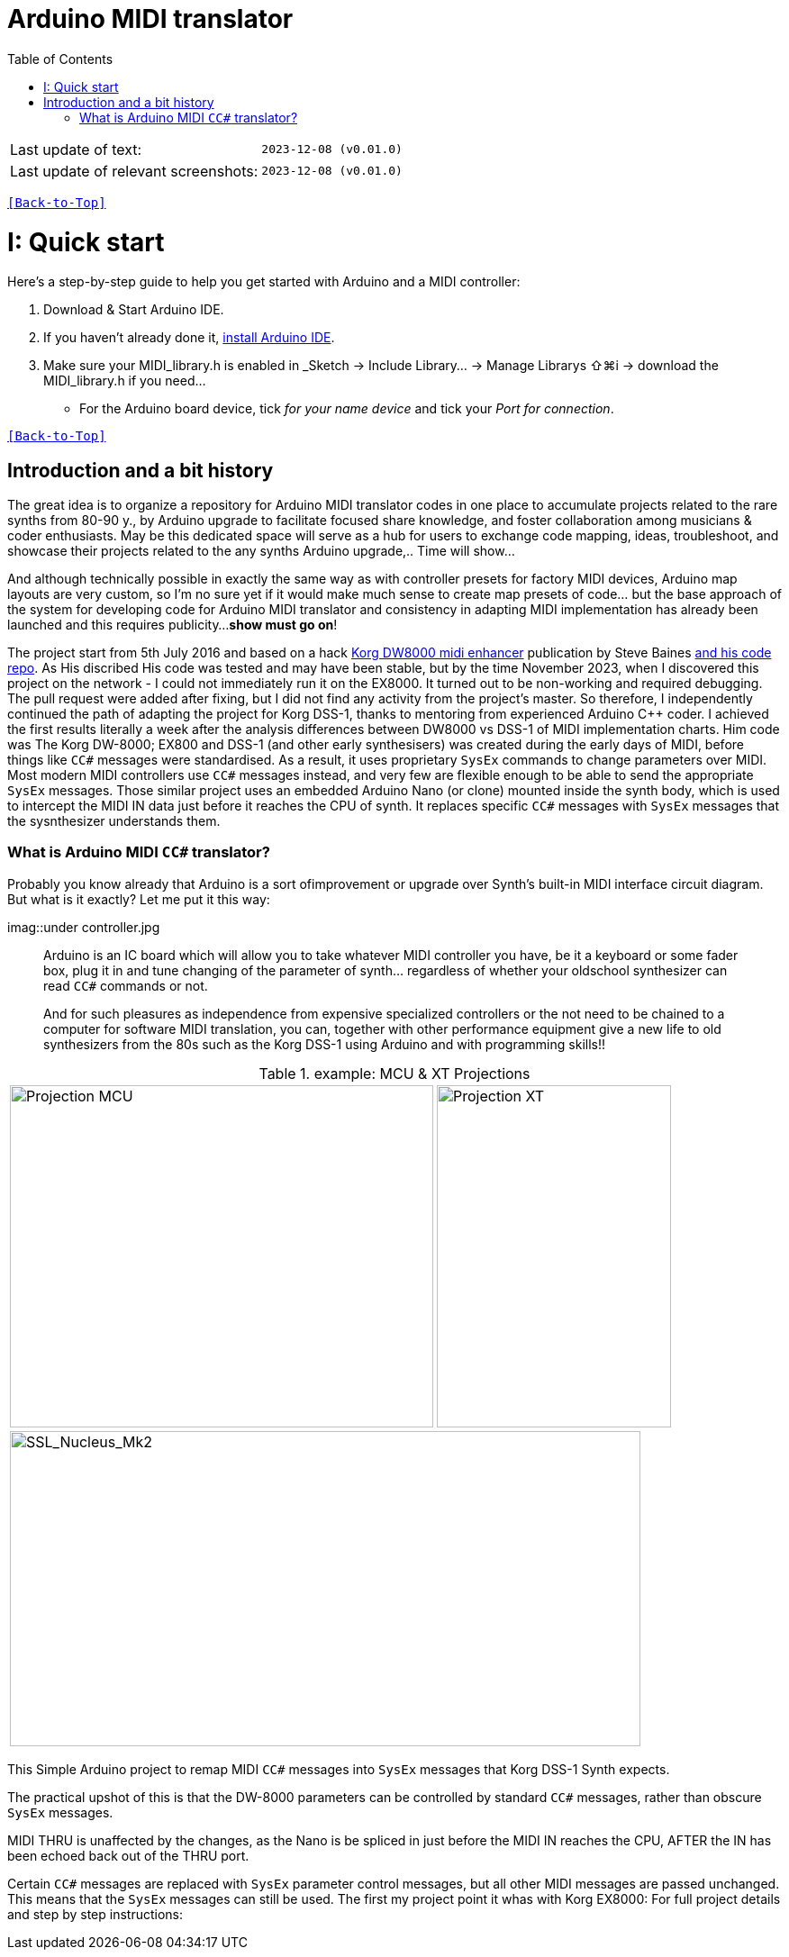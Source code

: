 [#Back-to-Top""]
= Arduino MIDI translator
:toc:
:toclevels: 3
:doctype: book
:sectnums:
:partnums:
:sectnumlevels: 3
:experimental:
:tip-caption: pass:[&#128161;]
:warning-caption: pass:[&#9888;]
:note-caption: pass:[&#128204;]
:caution-caption: pass:[&#8252;]

|===
|Last update of text: |`2023-12-08 (v0.01.0)`
|Last update of relevant screenshots: |`2023-12-08 (v0.01.0)`
|===

kbd:[<<Back-to-Top>>]

= Quick start

Here's a step-by-step guide to help you get started with Arduino and a MIDI controller:

. Download & Start Arduino IDE.
. If you haven't already done it, https://www.arduino.cc/en/software[install Arduino IDE].
. Make sure your MIDI_library.h is enabled in _Sketch → Include Library… → Manage Librarys ⇧⌘i →  download the MIDI_library.h if you need...
  * For the Arduino board device, tick _for your name device_ and tick
 your _Port for connection_.

kbd:[<<Back-to-Top>>]

[colophon]
= Introduction and a bit history
:imagesdir: IMAGES/Controllers/SSL Nucleus/

The great idea is to organize a repository for Arduino MIDI translator codes in one place to accumulate projects related to the rare synths from 80-90 y., by Arduino upgrade to facilitate focused share knowledge, and foster collaboration among musicians & coder enthusiasts. May be this dedicated space will serve as a hub for users to exchange code mapping, ideas, troubleshoot, and showcase their projects related to the any synths Arduino upgrade,.. Time will show...


// Reusable text snippets

:MIDI_code_preset_content: There are many Arduino chipping controllers projects for synth manipulation.
And although technically possible in exactly the same way as with controller presets for factory MIDI devices,
Arduino map layouts are very custom, so I'm no sure yet if it would make much sense to create map presets of code... but the base approach of the system for developing code for Arduino MIDI translator and consistency in adapting MIDI implementation has already been launched and this requires publicity...
*show must go on*!

The project start from 5th July 2016 and based on a hack https://hackaday.io/project/12541-korg-dw-8000-midi-enhancer[Korg DW8000 midi enhancer] publication by Steve Baines https://github.com/sjbaines/Korg_DW-8000_Midi_Enhancer[and his code repo]. As His discribed His code was tested and may have been stable, but by the time November 2023, when I discovered this project on the network - I could not immediately run it on the EX8000.
It turned out to be non-working and required debugging. The pull request were added after fixing, but I did not find any activity from the project's master.
So therefore, I independently continued the path of adapting the project for Korg DSS-1, thanks to mentoring from experienced Arduino C++ coder. I achieved the first results literally a week after the analysis differences between DW8000 vs DSS-1 of MIDI implementation charts.
Him code was The Korg DW-8000; EX800 and DSS-1 (and other early synthesisers) was created during the early days of MIDI, before things like `CC#` messages were standardised.  As a result, it uses proprietary `SysEx` commands to change parameters over MIDI. Most modern MIDI controllers use `CC#` messages instead, and very few are flexible enough to be able to send the appropriate `SysEx` messages. Those similar project uses an embedded Arduino Nano (or clone) mounted inside the synth body, which is used to intercept the MIDI IN data just before it reaches the CPU of synth. It replaces specific `CC#` messages with `SysEx` messages that the sysnthesizer understands them.


=== What is Arduino MIDI `CC#` translator?

Probably you know already that Arduino is a sort ofimprovement or upgrade over Synth's built-in MIDI interface circuit diagram. But what is it exactly? Let me put it this way:

imag::under controller.jpg
____

Arduino is an IC board which will allow you to take whatever MIDI controller you have, be it a keyboard or some fader box, plug it in and  tune changing of the parameter of synth…
regardless of whether your oldschool synthesizer can read `CC#` commands or not.

And for such pleasures as independence from expensive specialized controllers or the not need to be chained to a computer for software MIDI translation, you can, together with other performance equipment give a new life to old synthesizers from the 80s such as the Korg DSS-1  using Arduino and with programming skills!!
____

.example: MCU & XT Projections
|===
|image:projection_MCU.svg[Projection MCU,470,380] |image:projection_XT.svg[Projection XT,260,380]
2+|image:SSL_Nucleus_Mk2.svg[SSL_Nucleus_Mk2,700,350]
|===

This Simple Arduino project to remap MIDI `CC#` messages into `SysEx` messages that Korg DSS-1 Synth expects.


The practical upshot of this is that the DW-8000 parameters can be controlled by standard `CC#` messages, rather than obscure `SysEx` messages.

MIDI THRU is unaffected by the changes, as the Nano is be spliced in just before the MIDI IN reaches the CPU, AFTER the IN has been echoed back out of the THRU port.

Certain `CC#` messages are replaced with `SysEx` parameter control messages, but all other MIDI messages are passed unchanged. This means that the `SysEx` messages can still be used.
The first my project point it whas with Korg EX8000: For full project details and step by step instructions:

